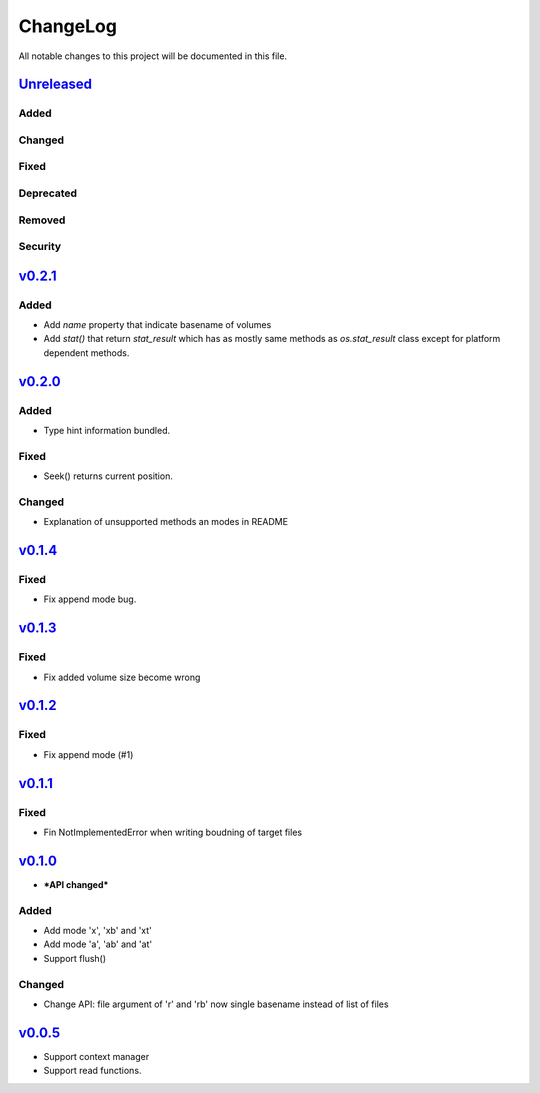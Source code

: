 =========
ChangeLog
=========

All notable changes to this project will be documented in this file.

`Unreleased`_
=============

Added
-----

Changed
-------

Fixed
-----

Deprecated
----------

Removed
-------

Security
--------

`v0.2.1`_
=========

Added
-----

* Add `name` property that indicate basename of volumes
* Add `stat()` that return `stat_result` which has as mostly same methods as `os.stat_result` class
  except for platform dependent methods.


`v0.2.0`_
=========

Added
-----

* Type hint information bundled.

Fixed
-----

* Seek() returns current position.

Changed
-------

* Explanation of unsupported methods an modes in README

`v0.1.4`_
=========

Fixed
-----

* Fix append mode bug.

`v0.1.3`_
=========

Fixed
-----

* Fix added volume size become wrong

`v0.1.2`_
=========

Fixed
-----

* Fix append mode (#1)

`v0.1.1`_
=========

Fixed
-----

* Fin NotImplementedError when writing boudning of target files

`v0.1.0`_
=========

* ***API changed***

Added
-----

* Add mode 'x', 'xb' and 'xt'
* Add mode 'a', 'ab' and 'at'
* Support flush()

Changed
-------

* Change API: file argument of 'r' and 'rb' now single basename instead of list of files

`v0.0.5`_
=========

* Support context manager
* Support read functions.

.. History links
.. _Unreleased: https://github.com/miurahr/py7zr/compare/v0.2.0...HEAD
.. _v0.2.0: https://github.com/miurahr/py7zr/compare/v0.1.4...v0.2.0
.. _v0.1.4: https://github.com/miurahr/py7zr/compare/v0.1.3...v0.1.4
.. _v0.1.3: https://github.com/miurahr/py7zr/compare/v0.1.2...v0.1.3
.. _v0.1.2: https://github.com/miurahr/py7zr/compare/v0.1.1...v0.1.2
.. _v0.1.1: https://github.com/miurahr/py7zr/compare/v0.1.0...v0.1.1
.. _v0.1.0: https://github.com/miurahr/py7zr/compare/v0.0.5...v0.1.0
.. _v0.0.5: https://github.com/miurahr/py7zr/compare/v0.0.1...v0.0.5
